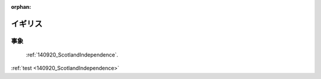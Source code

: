 :orphan:

.. _UnitedKingdom:

イギリス
=================


事象
-------

 :ref:`140920_ScotlandIndependence`.

:ref:`test <140920_ScotlandIndependence>`
